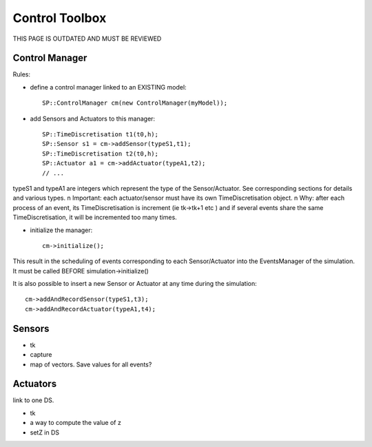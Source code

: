 .. _control_toolbox:

Control Toolbox
===============

THIS PAGE IS OUTDATED AND MUST BE REVIEWED

Control Manager
---------------

Rules:

* define a control manager linked to an EXISTING model::

    SP::ControlManager cm(new ControlManager(myModel));

* add Sensors and Actuators to this manager::

    SP::TimeDiscretisation t1(t0,h);	
    SP::Sensor s1 = cm->addSensor(typeS1,t1);
    SP::TimeDiscretisation t2(t0,h);	
    SP::Actuator a1 = cm->addActuator(typeA1,t2);
    // ... 

typeS1 and typeA1 are integers which represent the type of the Sensor/Actuator. See corresponding
sections for details and various types. \n
Important: each actuator/sensor must have its own TimeDiscretisation object. \n
Why: after each process of an event, its TimeDiscretisation is increment (ie tk->tk+1 etc )
and if several events share the same TimeDiscretisation, it will be incremented too many times.

* initialize the manager::

    cm->initialize();

This result in the scheduling of events corresponding to each Sensor/Actuator into the EventsManager of the simulation.
It must be called BEFORE simulation->initialize()

It is also possible to insert a new Sensor or Actuator at any time during the simulation::

   cm->addAndRecordSensor(typeS1,t3);
   cm->addAndRecordActuator(typeA1,t4);

Sensors
-------

* tk
* capture
* map of vectors. Save values for all events? 

Actuators
---------

link to one DS. 

* tk
* a way to compute the value of z
* setZ in DS
